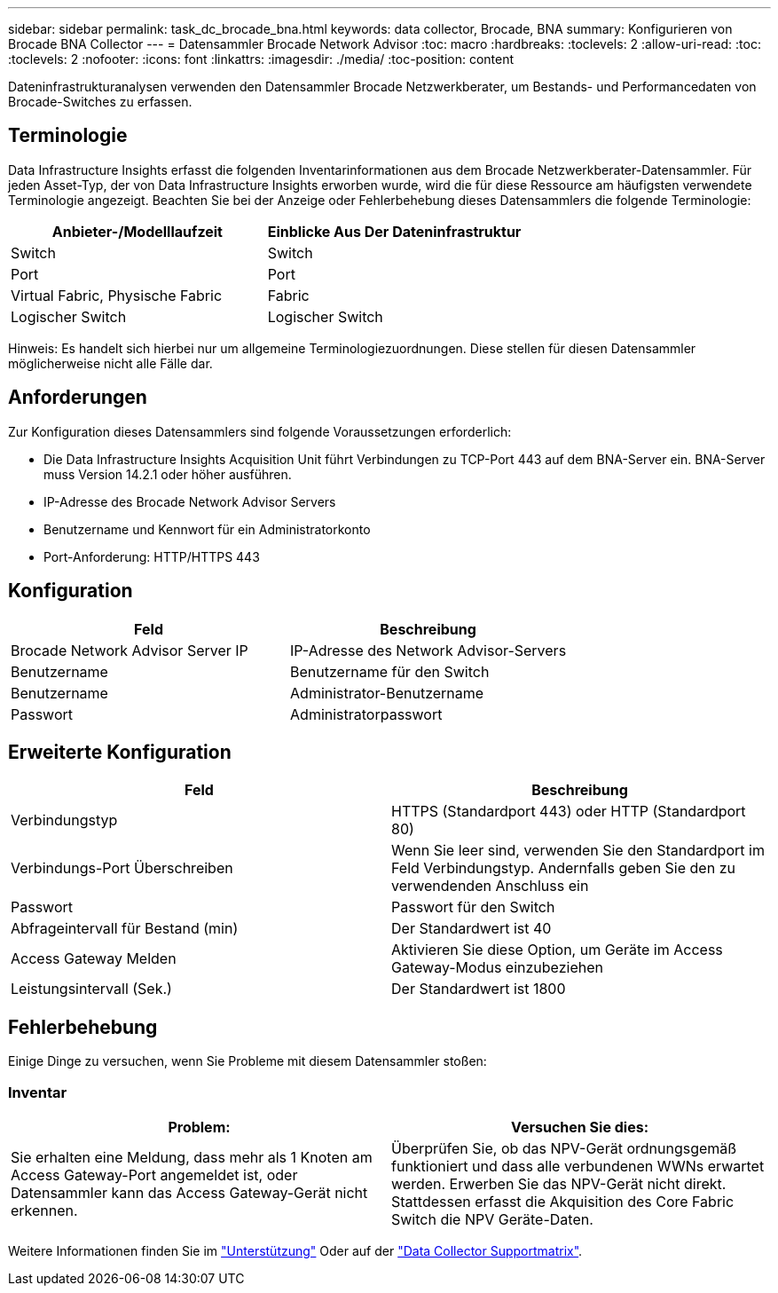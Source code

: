 ---
sidebar: sidebar 
permalink: task_dc_brocade_bna.html 
keywords: data collector, Brocade, BNA 
summary: Konfigurieren von Brocade BNA Collector 
---
= Datensammler Brocade Network Advisor
:toc: macro
:hardbreaks:
:toclevels: 2
:allow-uri-read: 
:toc: 
:toclevels: 2
:nofooter: 
:icons: font
:linkattrs: 
:imagesdir: ./media/
:toc-position: content


[role="lead"]
Dateninfrastrukturanalysen verwenden den Datensammler Brocade Netzwerkberater, um Bestands- und Performancedaten von Brocade-Switches zu erfassen.



== Terminologie

Data Infrastructure Insights erfasst die folgenden Inventarinformationen aus dem Brocade Netzwerkberater-Datensammler. Für jeden Asset-Typ, der von Data Infrastructure Insights erworben wurde, wird die für diese Ressource am häufigsten verwendete Terminologie angezeigt. Beachten Sie bei der Anzeige oder Fehlerbehebung dieses Datensammlers die folgende Terminologie:

[cols="2*"]
|===
| Anbieter-/Modelllaufzeit | Einblicke Aus Der Dateninfrastruktur 


| Switch | Switch 


| Port | Port 


| Virtual Fabric, Physische Fabric | Fabric 


| Logischer Switch | Logischer Switch 
|===
Hinweis: Es handelt sich hierbei nur um allgemeine Terminologiezuordnungen. Diese stellen für diesen Datensammler möglicherweise nicht alle Fälle dar.



== Anforderungen

Zur Konfiguration dieses Datensammlers sind folgende Voraussetzungen erforderlich:

* Die Data Infrastructure Insights Acquisition Unit führt Verbindungen zu TCP-Port 443 auf dem BNA-Server ein. BNA-Server muss Version 14.2.1 oder höher ausführen.
* IP-Adresse des Brocade Network Advisor Servers
* Benutzername und Kennwort für ein Administratorkonto
* Port-Anforderung: HTTP/HTTPS 443




== Konfiguration

[cols="2*"]
|===
| Feld | Beschreibung 


| Brocade Network Advisor Server IP | IP-Adresse des Network Advisor-Servers 


| Benutzername | Benutzername für den Switch 


| Benutzername | Administrator-Benutzername 


| Passwort | Administratorpasswort 
|===


== Erweiterte Konfiguration

[cols="2*"]
|===
| Feld | Beschreibung 


| Verbindungstyp | HTTPS (Standardport 443) oder HTTP (Standardport 80) 


| Verbindungs-Port Überschreiben | Wenn Sie leer sind, verwenden Sie den Standardport im Feld Verbindungstyp. Andernfalls geben Sie den zu verwendenden Anschluss ein 


| Passwort | Passwort für den Switch 


| Abfrageintervall für Bestand (min) | Der Standardwert ist 40 


| Access Gateway Melden | Aktivieren Sie diese Option, um Geräte im Access Gateway-Modus einzubeziehen 


| Leistungsintervall (Sek.) | Der Standardwert ist 1800 
|===


== Fehlerbehebung

Einige Dinge zu versuchen, wenn Sie Probleme mit diesem Datensammler stoßen:



=== Inventar

[cols="2*"]
|===
| Problem: | Versuchen Sie dies: 


| Sie erhalten eine Meldung, dass mehr als 1 Knoten am Access Gateway-Port angemeldet ist, oder Datensammler kann das Access Gateway-Gerät nicht erkennen. | Überprüfen Sie, ob das NPV-Gerät ordnungsgemäß funktioniert und dass alle verbundenen WWNs erwartet werden. Erwerben Sie das NPV-Gerät nicht direkt. Stattdessen erfasst die Akquisition des Core Fabric Switch die NPV Geräte-Daten. 
|===
Weitere Informationen finden Sie im link:concept_requesting_support.html["Unterstützung"] Oder auf der link:reference_data_collector_support_matrix.html["Data Collector Supportmatrix"].
